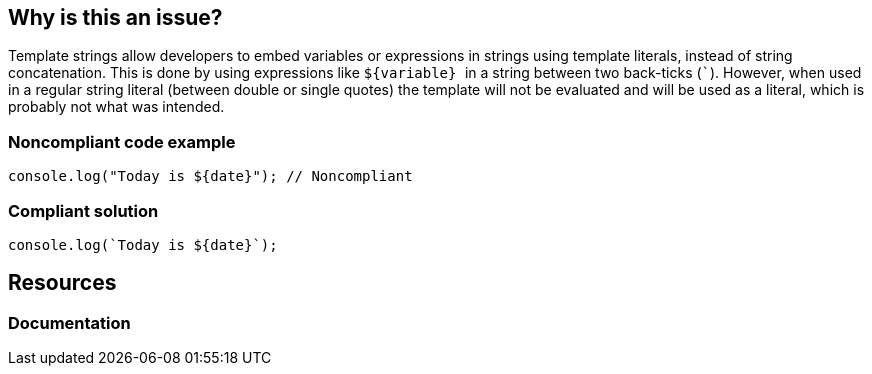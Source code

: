 == Why is this an issue?

Template strings allow developers to embed variables or expressions in strings using template literals, instead of string concatenation. This is done by using expressions like ``++${variable} ++`` in a string between two back-ticks (``++`++``). However, when used in a regular string literal (between double or single quotes) the template will not be evaluated and will be used as a literal, which is probably not what was intended.


=== Noncompliant code example

[source,javascript]
----
console.log("Today is ${date}"); // Noncompliant
----


=== Compliant solution

[source,javascript]
----
console.log(`Today is ${date}`);
----


== Resources
=== Documentation


ifdef::env-github,rspecator-view[]

'''
== Implementation Specification
(visible only on this page)

=== Message

Replace the quotes ``++["|']++`` with back-ticks ``++`++``.


'''
== Comments And Links
(visible only on this page)

=== on 5 Dec 2016, 16:30:37 Elena Vilchik wrote:
\[~jeanchristophe.collet] WDYT about renaming to "Template literal placeholder syntax should not be used in regular strings"?

endif::env-github,rspecator-view[]
